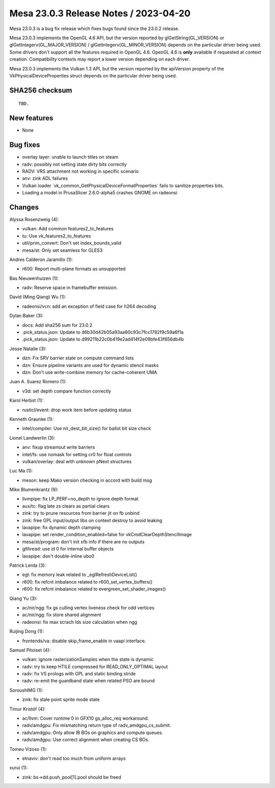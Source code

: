 Mesa 23.0.3 Release Notes / 2023-04-20
======================================

Mesa 23.0.3 is a bug fix release which fixes bugs found since the 23.0.2 release.

Mesa 23.0.3 implements the OpenGL 4.6 API, but the version reported by
glGetString(GL_VERSION) or glGetIntegerv(GL_MAJOR_VERSION) /
glGetIntegerv(GL_MINOR_VERSION) depends on the particular driver being used.
Some drivers don't support all the features required in OpenGL 4.6. OpenGL
4.6 is **only** available if requested at context creation.
Compatibility contexts may report a lower version depending on each driver.

Mesa 23.0.3 implements the Vulkan 1.3 API, but the version reported by
the apiVersion property of the VkPhysicalDeviceProperties struct
depends on the particular driver being used.

SHA256 checksum
---------------

::

    TBD.


New features
------------

- None


Bug fixes
---------

- overlay layer: unable to launch titles on steam
- radv: possibly not setting state dirty bits correctly
- RADV: VRS attachment not working in specific scenario
- anv: zink ADL failures
- Vulkan loader \`vk_common_GetPhysicalDeviceFormatProperties` fails to sanitize properties bits.
- Loading a model in PrusaSlicer 2.6.0-alpha5 crashes GNOME on radeonsi


Changes
-------

Alyssa Rosenzweig (4):

- vulkan: Add common features2_to_features
- tu: Use vk_features2_to_features
- util/prim_convert: Don't set index_bounds_valid
- mesa/st: Only set seamless for GLES3

Andres Calderon Jaramillo (1):

- r600: Report multi-plane formats as unsupported

Bas Nieuwenhuizen (1):

- radv: Reserve space in framebuffer emission.

David (Ming Qiang) Wu (1):

- radeonsi/vcn: add an exception of field case for h264 decoding

Dylan Baker (3):

- docs: Add sha256 sum for 23.0.2
- .pick_status.json: Update to d6b30d42b05a93aa80c93c7fcc1782f9c59a6f1a
- .pick_status.json: Update to d99211b22c0b419e2ad414f2e09bfe43f656db4b

Jesse Natalie (3):

- dzn: Fix SRV barrier state on compute command lists
- dzn: Ensure pipeline variants are used for dynamic stencil masks
- dzn: Don't use write-combine memory for cache-coherent UMA

Juan A. Suarez Romero (1):

- v3d: set depth compare function correctly

Karol Herbst (1):

- rusticl/event: drop work item before updating status

Kenneth Graunke (1):

- intel/compiler: Use nir_dest_bit_size() for ballot bit size check

Lionel Landwerlin (3):

- anv: fixup streamout write barriers
- intel/fs: use nomask for setting cr0 for float controls
- vulkan/overlay: deal with unknown pNext structures

Luc Ma (1):

- meson: keep Mako version checking in accord with build msg

Mike Blumenkrantz (9):

- llvmpipe: fix LP_PERF=no_depth to ignore depth format
- aux/tc: flag late zs clears as partial clears
- zink: try to prune resources from barrier jit on fb unbind
- zink: free GPL input/output libs on context destroy to avoid leaking
- lavapipe: fix dynamic depth clamping
- lavapipe: set render_condition_enabled=false for vkCmdClearDepthStencilImage
- mesa/st/program: don't init xfb info if there are no outputs
- glthread: use id 0 for internal buffer objects
- lavapipe: don't double-inline ubo0

Patrick Lerda (3):

- egl: fix memory leak related to _eglRefreshDeviceList()
- r600: fix refcnt imbalance related to r600_set_vertex_buffers()
- r600: fix refcnt imbalance related to evergreen_set_shader_images()

Qiang Yu (3):

- ac/nir/ngg: fix gs culling vertex liveness check for odd vertices
- ac/nir/ngg: fix store shared alignment
- radeonsi: fix max scrach lds size calculation when ngg

Ruijing Dong (1):

- frontends/va: disable skip_frame_enable in vaapi interface.

Samuel Pitoiset (4):

- vulkan: ignore rasterizationSamples when the state is dynamic
- radv: try to keep HTILE compressed for READ_ONLY_OPTIMAL layout
- radv: fix VS prologs with GPL and static binding stride
- radv: re-emit the guardband state when related PSO are bound

SoroushIMG (1):

- zink: fix stale point sprite mode state

Timur Kristóf (4):

- ac/llvm: Cover runtime 0 in GFX10 gs_alloc_req workaround.
- radv/amdgpu: Fix mismatching return type of radv_amdgpu_cs_submit.
- radv/amdgpu: Only allow IB BOs on graphics and compute queues.
- radv/amdgpu: Use correct alignment when creating CS BOs.

Tomeu Vizoso (1):

- etnaviv: don't read too much from uniform arrays

xurui (1):

- zink: bs->dd.push_pool[1].pool should be freed
